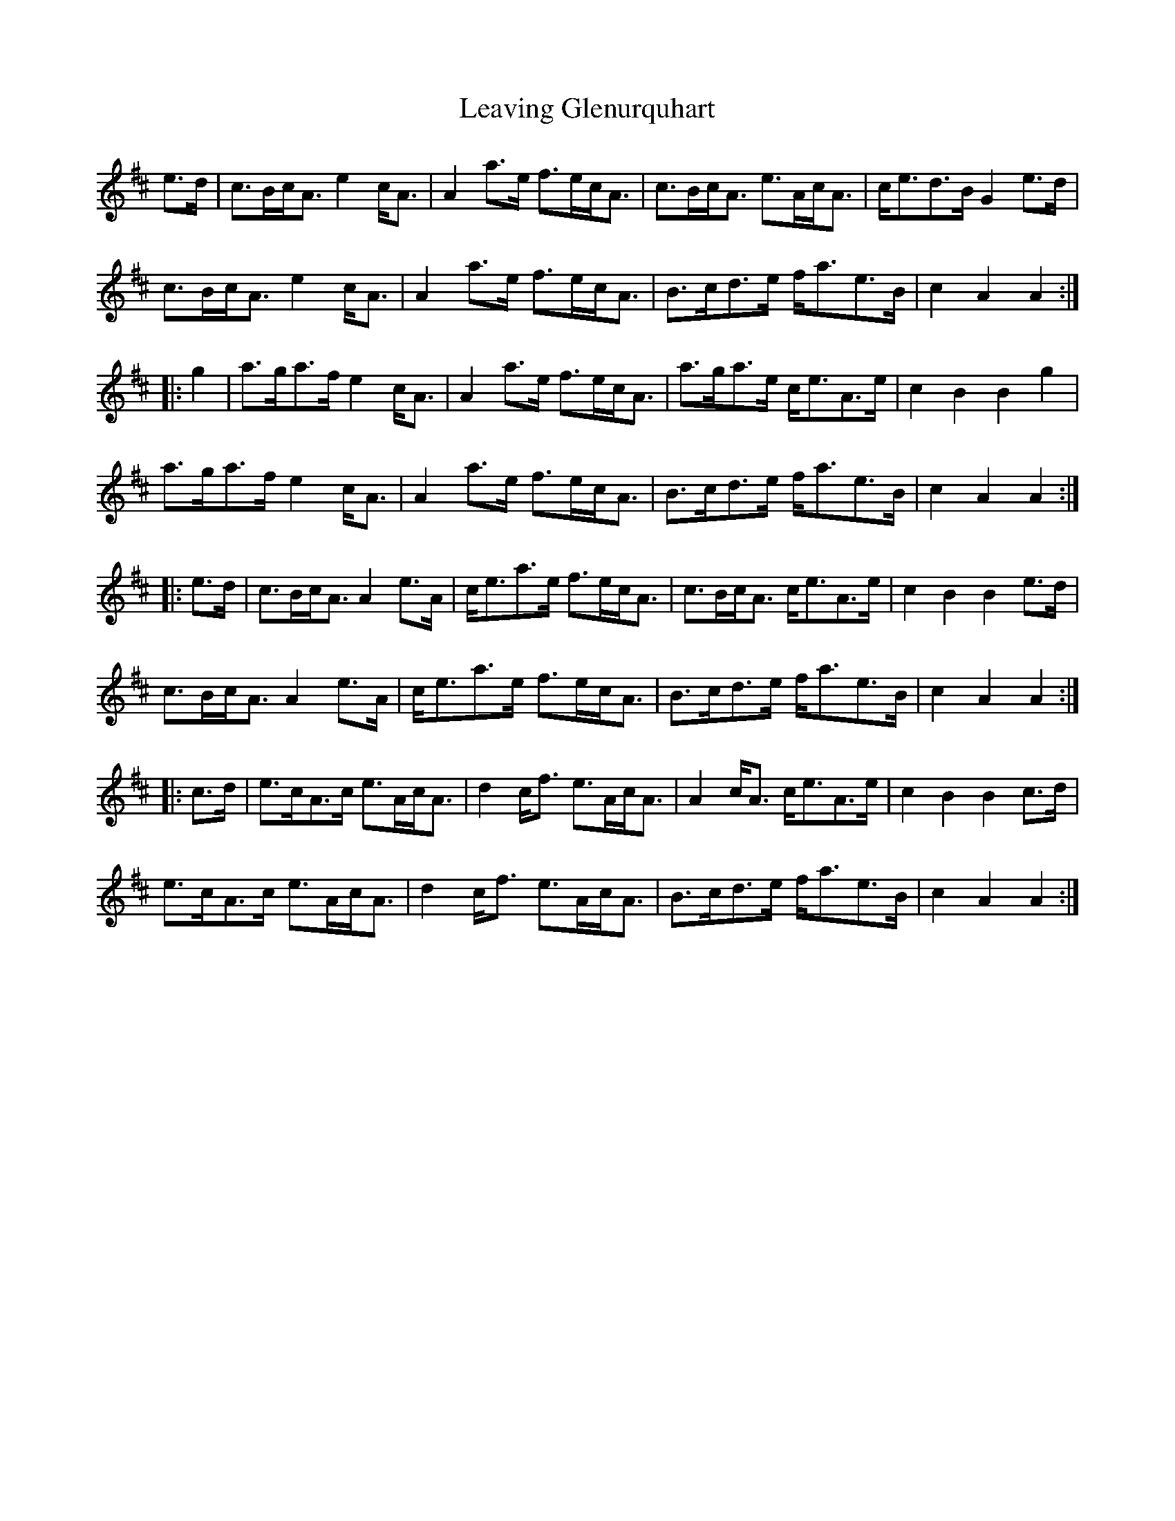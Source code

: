 X: 23258
T: Leaving Glenurquhart
R: march
M: 
K: Amixolydian
e>d|c>Bc<A e2c<A|A2a>e f>ec<A|c>Bc<A e>Ac<A|c<ed>B G2e>d|
c>Bc<A e2c<A|A2a>e f>ec<A|B>cd>e f<ae>B|c2A2 A2:|
|:g2|a>ga>f e2c<A|A2a>e f>ec<A|a>ga>e c<eA>e|c2B2 B2g2|
a>ga>f e2c<A|A2a>e f>ec<A|B>cd>e f<ae>B|c2A2 A2:|
|:e>d|c>Bc<A A2e>A|c<ea>e f>ec<A|c>Bc<A c<eA>e|c2B2 B2e>d|
c>Bc<A A2e>A|c<ea>e f>ec<A|B>cd>e f<ae>B|c2A2 A2:|
|:c>d|e>cA>c e>Ac<A|d2c<f e>Ac<A|A2c<A c<eA>e|c2B2 B2c>d|
e>cA>c e>Ac<A|d2c<f e>Ac<A|B>cd>e f<ae>B|c2A2 A2:|

